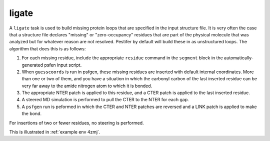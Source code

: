 .. _subs_runtasks_ligate:

ligate 
------

A ``ligate`` task is used to build missing protein loops that are specified in the input structure file.  It is very often the case that a structure file declares "missing" or "zero-occupancy" residues that are part of the physical molecule that was analyzed but for whatever reason are not resolved.  Pestifer by default will build these in as unstructured loops.  The algorithm that does this is as follows:

1. For each missing residue, include the appropriate ``residue`` command in the ``segment`` block in the automatically-generated psfen input script.
2. When ``guesscoords`` is run in psfgen, these missing residues are inserted with default internal coordinates.  More than one or two of them, and you have a situation in which the carbonyl carbon of the last inserted residue can be very far away to the amide nitrogen atom to which it is bonded.
3. The appropriate NTER patch is applied to this residue, and a CTER patch is applied to the last inserted residue.
4. A steered MD simulation is performed to pull the CTER to the NTER for each gap.
5. A ``psfgen`` run is peformed in which the CTER and NTER patches are reversed and a LINK patch is applied to make the bond.

For insertions of two or fewer residues, no steering is performed.

This is illustrated in :ref:`example env 4zmj`.